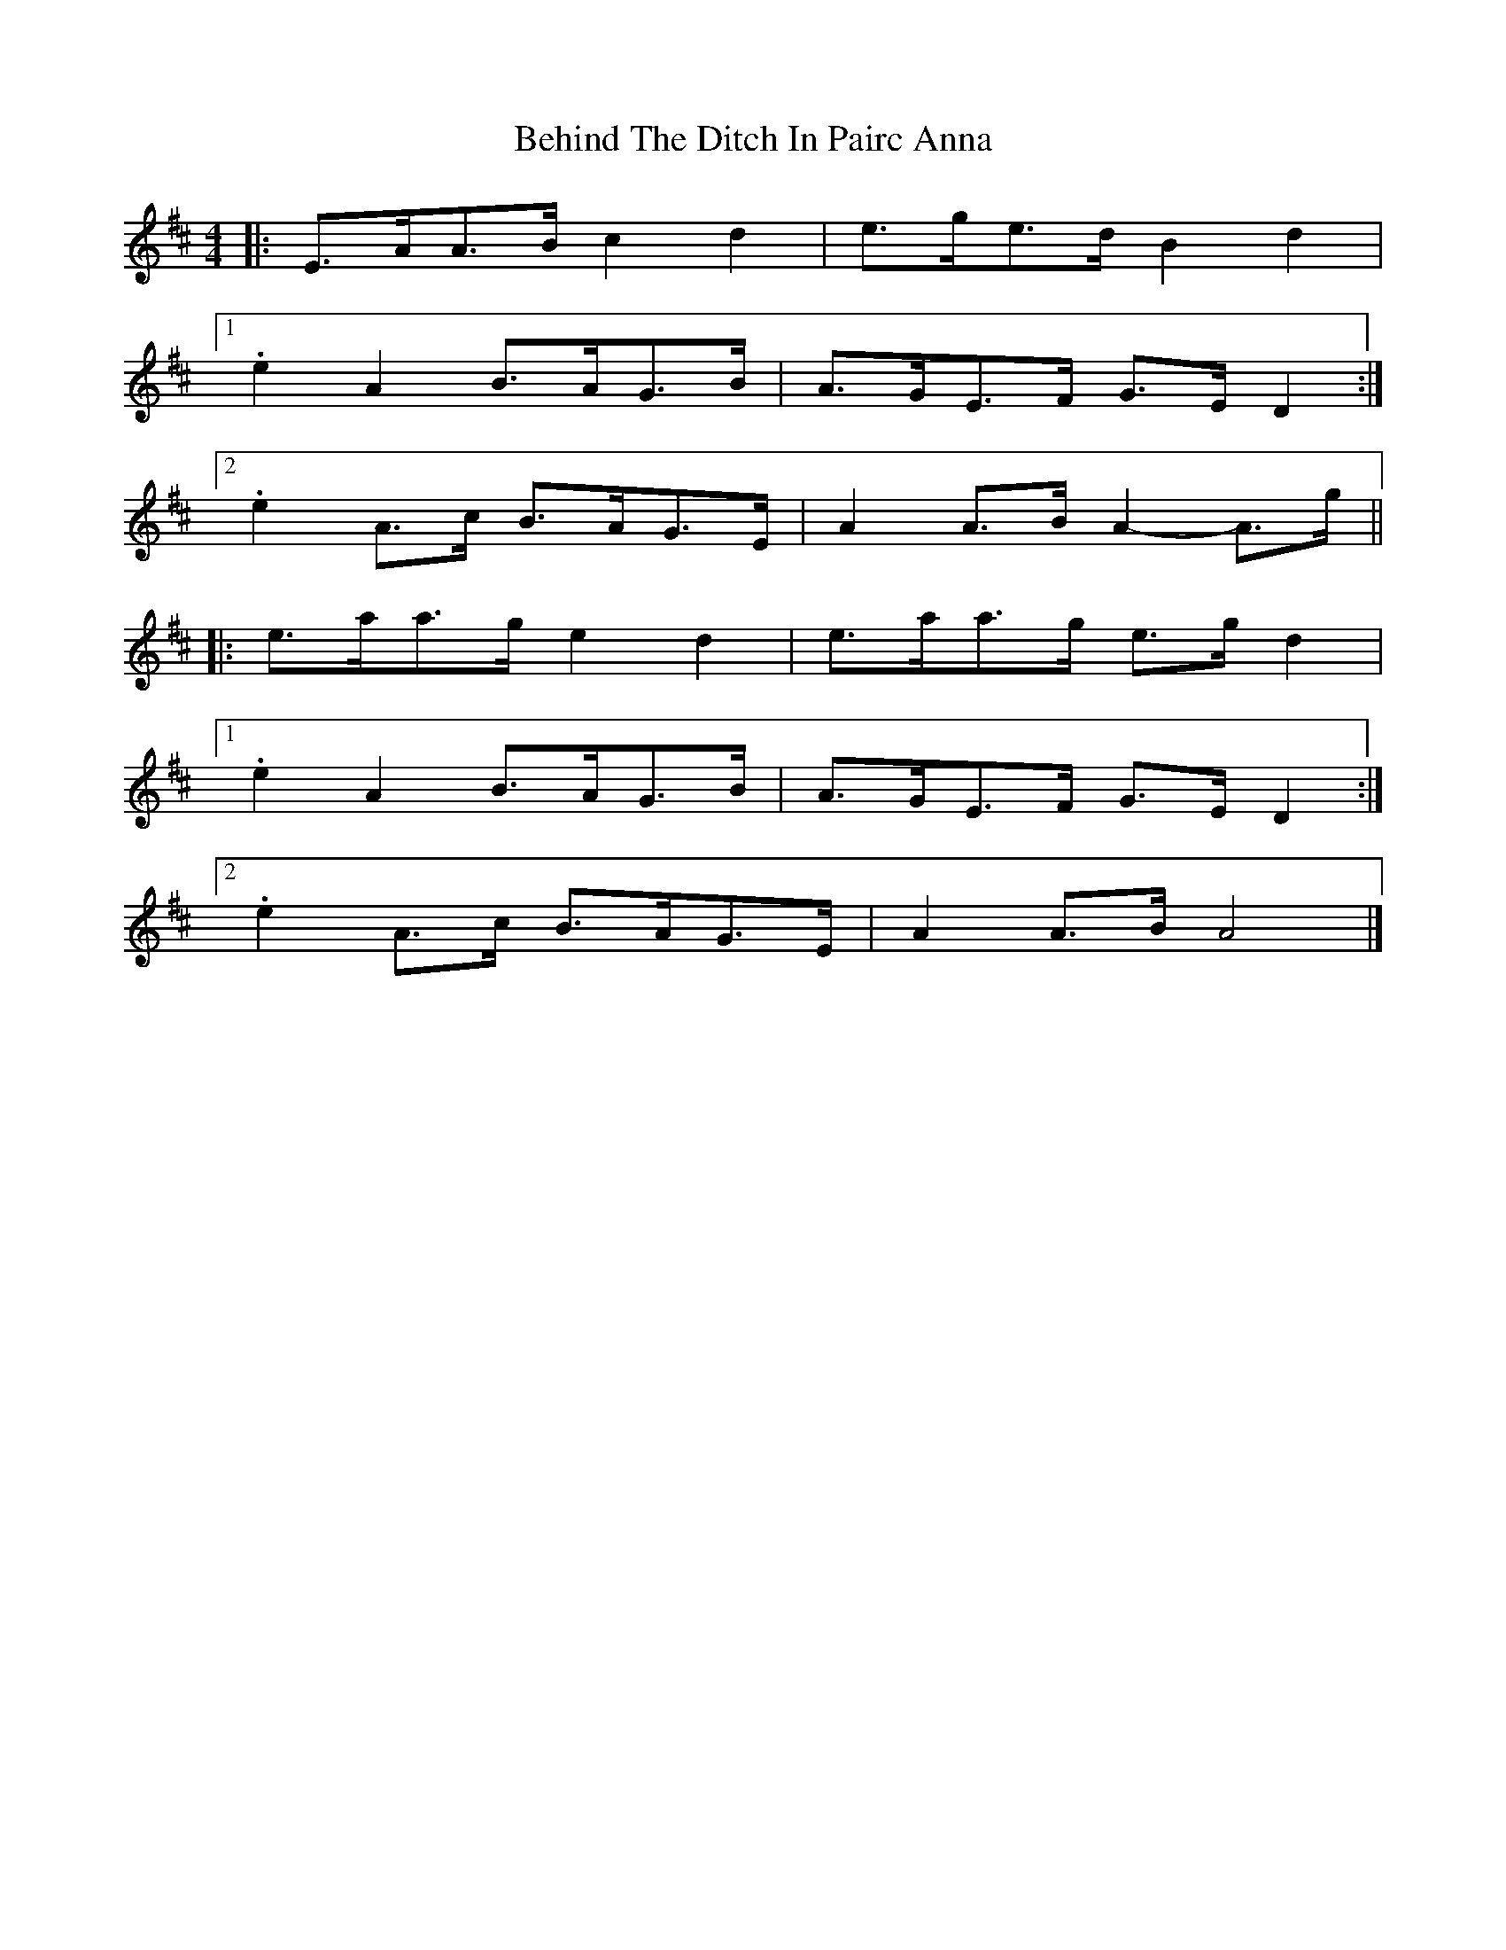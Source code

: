 X: 3
T: Behind The Ditch In Pairc Anna
Z: ceolachan
S: https://thesession.org/tunes/6615#setting18286
R: hornpipe
M: 4/4
L: 1/8
K: Amix
R: highland fling
|: E>AA>B c2 d2 | e>ge>d B2 d2 |
[1 .e2 A2 B>AG>B | A>GE>F G>E D2 :|
[2 .e2 A>c B>AG>E | A2 A>B A2- A>g ||
|: e>aa>g e2 d2 | e>aa>g e>g d2 |
[1 .e2 A2 B>AG>B | A>GE>F G>E D2 :|
[2 .e2 A>c B>AG>E | A2 A>B A4 |]
